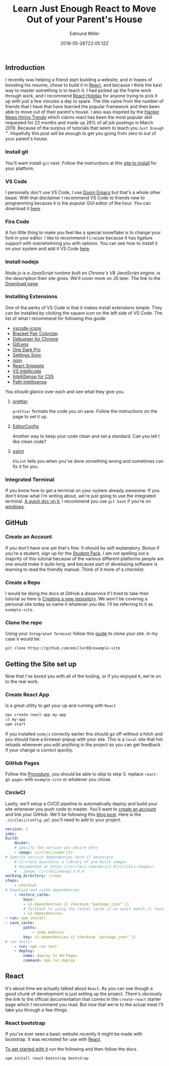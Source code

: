 #+TITLE: Learn Just Enough React to Move Out of your Parent's House
#+EXCERPT: A Gen-Z's Guide to the 2019 Job Market.
#+COVER_IMAGE: /assets/blog/dynamic-routing/cover.jpg
#+DATE: 2019-05-26T22:05:12Z
#+AUTHOR: Edmund Miller
#+AUTHOR_PICTURE: /assets/blog/authors/jj.jpeg
#+OG_IMAGE: /assets/blog/dynamic-routing/cover.jpg

** Introduction
   :PROPERTIES:
   :CUSTOM_ID: introduction
   :END:
I recently was helping a friend start building a website, and in hopes of
boosting his resume, chose to build it in [[https://reactjs.org][React]], and because I think the best
way to master something is to teach it. I had picked up the frame work through
work, and I recommend [[https://react.holiday][React Holiday]] for anyone trying to pick it up with just a
few minutes a day to spare. The title came from the number of friends that I
have that have learned the popular framework and then been able to move out of
their parent's house. I also was inspired by the [[https://www.hntrends.com][Hacker News Hiring Trends]] which
claims react has been the most popular skill requested for 22 months and made up
28% of all job postings in March 2019. Because of the surplus of tutorials that
seem to teach you =Just Enough= ™. Hopefully this post will be enough to get you
going from zero to out of your parent's house.

*** Install git
:PROPERTIES:
:CUSTOM_ID: install-git
:END:

You'll want install =git= next. Follow the instructions at this [[https://git-scm.com][site to install]]
for your platform.

*** VS Code
:PROPERTIES:
:CUSTOM_ID: vs-code
:END:

I personally don't use VS Code, I use [[https://github.com/hlissner/doom-emacs][Doom Emacs]] but that's a whole other beast.
With that disclaimer I recommend VS Code to friends new to programming because
it is the popular GUI editor of the hour. You can download it [[https://code.visualstudio.com][here]].

*** Fira Code
:PROPERTIES:
:CUSTOM_ID: fira-code
:END:

A fun little thing to make you feel like a special snowflake is to change your
font in your editor. I like to recommend =FiraCode= because it has ligature
support with overwhelming you with options. You can see how to install it on
your system and add it VS Code [[https://github.com/tonsky/FiraCode/wiki][here]].

*** Install nodejs
:PROPERTIES:
:CUSTOM_ID: install-nodejs
:END:

/Node.js is a JavaScript runtime built on Chrome's V8 JavaScript engine/. is the
description their site gives. We'll cover more on JS later. The link to the
[[https://nodejs.org/en/download/][Download page]].

*** Installing Extensions
:PROPERTIES:
:CUSTOM_ID: installing-extensions
:END:

One of the perks of VS Code is that it makes install extensions simple. They can
be installed by clicking the square icon on the left side of VS Code. The list
of what I recommend for following this guide:

- [[https://marketplace.visualstudio.com/items?itemName=vscode-icons-team.vscode-icons][vscode-icons]]
- [[https://marketplace.visualstudio.com/items?itemName=CoenraadS.bracket-pair-colorizer][Bracket Pair Colorizer]]
- [[https://marketplace.visualstudio.com/items?itemName=msjsdiag.debugger-for-chrome][Debugger for Chrome]]
- [[https://marketplace.visualstudio.com/items?itemName=eamodio.gitlens][GitLens]]
- [[https://marketplace.visualstudio.com/items?itemName=zhuangtongfa.Material-theme][One Dark Pro]]
- [[https://marketplace.visualstudio.com/items?itemName=Shan.code-settings-sync][Settings Sync]]
- [[https://marketplace.visualstudio.com/items?itemName=eg2.vscode-npm-script][npm]]
- [[https://marketplace.visualstudio.com/items?itemName=dsznajder.es7-react-js-snippets][React Snippets]]
- [[https://marketplace.visualstudio.com/items?itemName=VisualStudioExptTeam.vscodeintellicode][VS Intellicode]]
- [[https://marketplace.visualstudio.com/items?itemName=Zignd.html-css-class-completion][IntelliSense for CSS]]
- [[https://marketplace.visualstudio.com/items?itemName=christian-kohler.path-intellisense][Path Intellisense]]

You should glance over each and see what they give you.

**** [[https://marketplace.visualstudio.com/items?itemName=esbenp.prettier-vscode][prettier]]
:PROPERTIES:
:CUSTOM_ID: prettier
:END:

=prettier= formats the code you on save. Follow the instructions on the
page to set it up.

**** [[https://marketplace.visualstudio.com/items?itemName=EditorConfig.EditorConfig][EditorConfig]]
:PROPERTIES:
:CUSTOM_ID: editorconfig
:END:

Another way to keep your code clean and set a standard. Can you tell I
like clean code?

**** [[https://marketplace.visualstudio.com/items?itemName=dbaeumer.vscode-eslint][eslint]]
:PROPERTIES:
:CUSTOM_ID: eslint
:END:

=ESLint= tells you when you've done something wrong and sometimes can fix it for
you.

*** Integrated Terminal
:PROPERTIES:
:CUSTOM_ID: integrated-terminal
:END:

If you know how to get a terminal on your system already awesome. If you don't
know what I'm writing about, we're just going to use the integrated terminal. [[https://code.visualstudio.com/docs/editor/integrated-terminal][A
quick doc on it]], I recommend you use =git bash= if you're on [[https://code.visualstudio.com/docs/editor/integrated-terminal#_windows][windows]].


** GitHub
:PROPERTIES:
:CUSTOM_ID: github
:END:

*** Create an Account
:PROPERTIES:
:CUSTOM_ID: create-an-account
:END:

If you don't have one yet that's fine. It should be self explanatory. Bonus if
you're a student, sign up for the [[https://education.github.com/pack][Student Pack]]. I am not spelling out a majority
of this tutorial because of the various different platforms people are one would
make it quite long, and because part of developing software is learning to read
the friendly manual. Think of it more of a checklist.

*** Create a Repo
:PROPERTIES:
:CUSTOM_ID: create-a-repo
:END:

I would be doing the docs at GitHub a disservice if I tried to take their
tutorial so here is [[https://help.github.com/en/articles/creating-a-new-repository][Creating a new repository]]. We won't be covering a personal
site today so name it whatever you like. I'll be referring to it as
=example-site=.

*** Clone the repo
:PROPERTIES:
:CUSTOM_ID: clone-the-repo
:END:

Using your =Integrated Terminal= follow this [[https://help.github.com/en/articles/cloning-a-repository][guide]] to clone your site. In my
case it would be:

#+begin_src bash
git clone https://github.com/emiller88/example-site
#+end_src


** Getting the Site set up
:PROPERTIES:
:CUSTOM_ID: getting-the-site-set-up
:END:

Now that I've bored you with all of the tooling, or if you enjoyed it, we're on
to the real work.

*** Create React App
:PROPERTIES:
:CUSTOM_ID: create-react-app
:END:

Is a great utility to get your up and running with =React=

#+begin_src bash
npx create-react-app my-app
cd my-app
npm start
#+end_src

If you installed =nodejs= correctly earlier this should go off without a hitch
and you should have a browser popup with your site. This is a =local= site that
hot reloads whenever you edit anything in the project so you can get feedback if
your change is correct quickly.

*** GitHub Pages
:PROPERTIES:
:CUSTOM_ID: github-pages
:END:

Follow the [[https://github.com/gitname/react-gh-pages#procedure][Procedure]], you should be able to skip to step 3. replace
=react-gh-pages= with =example-site= or whatever you chose.

*** CircleCI
:PROPERTIES:
:CUSTOM_ID: circleci
:END:

Lastly, we'll setup a CI/CD pipeline to automatically deploy and build your site
whenever you push code to master. You'll want to [[https://circleci.com][create an account]] and link your
GitHub. We'll be following this [[https://circleci.com/blog/automate-your-static-site-deployment-with-circleci/][blog post]]. Here is the =.circleci/config.yml=
you'll need to add to your project.

#+begin_src yaml
version: 2
jobs:
build:
    docker:
    # specify the version you desire here
    - image: circleci/node:lts
# Specify service dependencies here if necessary
    # CircleCI maintains a library of pre-built images
    # documented at https://circleci.com/docs/2.0/circleci-images/
    # - image: circleci/mongo:3.4.4
working_directory: ~/repo
steps:
    - checkout
# Download and cache dependencies
    - restore_cache:
        keys:
        - v1-dependencies-{{ checksum "package.json" }}
        # fallback to using the latest cache if no exact match is found
        - v1-dependencies-
- run: npm install
- save_cache:
        paths:
            - node_modules
        key: v1-dependencies-{{ checksum "package.json" }}
# run tests!
    - run: npm run test
    - deploy:
        name: deploy to GH-Pages
        command: npm run deploy
#+end_src


** React
:PROPERTIES:
:CUSTOM_ID: react
:END:

It's about time we actually talked about =React=. As you can see though a good
chunk of development is just setting up the project. There's obviously the link
to the official documentation that comes in the =create-react= starter page
which I recommend you read. But now that we're to the actual meat I'll take you
through a few things.

*** React bootstrap
:PROPERTIES:
:CUSTOM_ID: react-bootstrap
:END:

If you've ever seen a basic website recently it might be made with bootstrap. It
was recreated for use with [[https://react-bootstrap.github.io/getting-started/introduction][React]].

[[https://react-bootstrap.github.io/getting-started/introduction][To get started with it]] run the following and then follow the docs.

#+begin_src bash
npm install react-bootstrap bootstrap
#+end_src